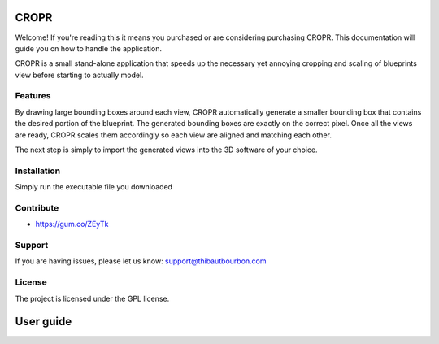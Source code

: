 CROPR
========
.. image:: imgs/CROPR_intro.png

Welcome! If you're reading this it means you purchased or are considering purchasing CROPR.
This documentation will guide you on how to handle the application.

CROPR is a small stand-alone application that speeds up the necessary yet annoying
cropping and scaling of blueprints view before starting to actually model.

Features
--------

By drawing large bounding boxes around each view, CROPR automatically generate a smaller bounding box
that contains the desired portion of the blueprint. The generated bounding boxes
are exactly on the correct pixel.
Once all the views are ready, CROPR scales them accordingly so each view are aligned and matching each other.

The next step is simply to import the generated views into the 3D software of your choice.


Installation
------------

Simply run the executable file you downloaded

Contribute
----------

- https://gum.co/ZEyTk


Support
-------

If you are having issues, please let us know: support@thibautbourbon.com

License
-------

The project is licensed under the GPL license.

User guide
==========

